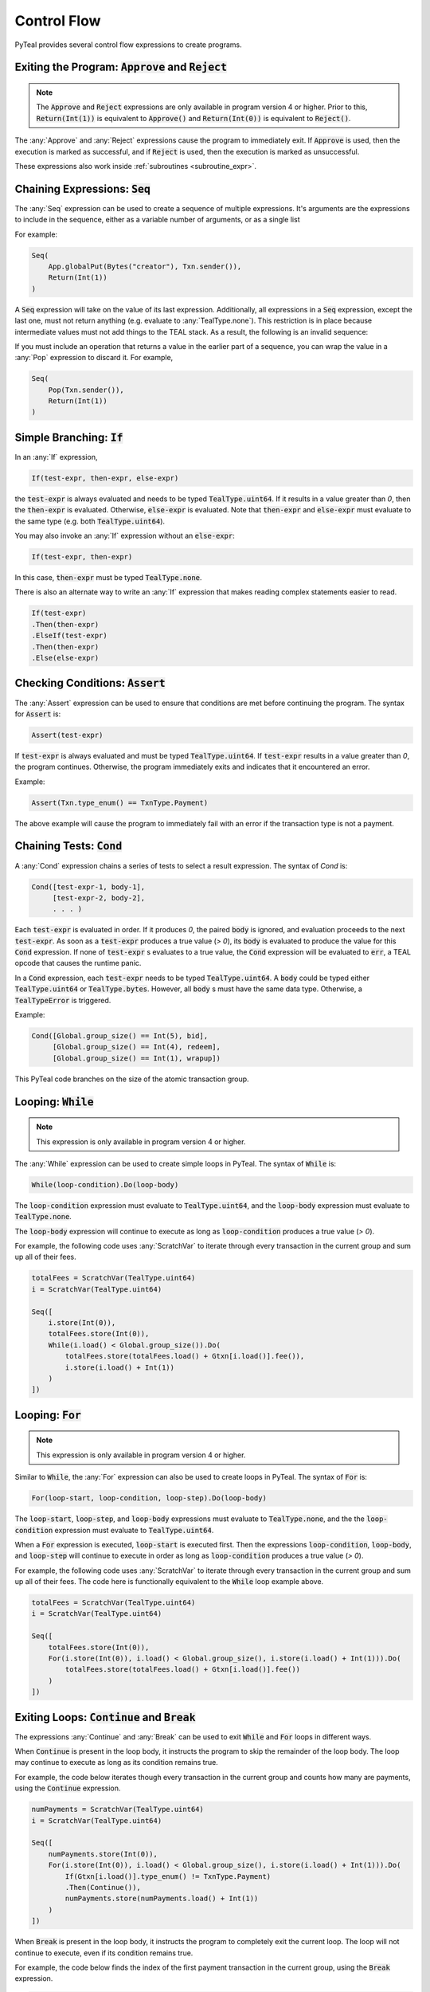 .. _control_flow:

Control Flow
============

PyTeal provides several control flow expressions to create programs.

.. _return_expr:

Exiting the Program: :code:`Approve` and :code:`Reject`
~~~~~~~~~~~~~~~~~~~~~~~~~~~~~~~~~~~~~~~~~~~~~~~~~~~~~~~

.. note::
    The :code:`Approve` and :code:`Reject` expressions are only available in program version 4 or higher.
    Prior to this, :code:`Return(Int(1))` is equivalent to :code:`Approve()` and :code:`Return(Int(0))`
    is equivalent to :code:`Reject()`.

The :any:`Approve` and :any:`Reject` expressions cause the program to immediately exit. If :code:`Approve`
is used, then the execution is marked as successful, and if :code:`Reject` is used, then the execution
is marked as unsuccessful.

These expressions also work inside :ref:`subroutines <subroutine_expr>`.

.. _seq_expr:

Chaining Expressions: :code:`Seq`
~~~~~~~~~~~~~~~~~~~~~~~~~~~~~~~~~

The :any:`Seq` expression can be used to create a sequence of multiple expressions.  It's arguments are the 
expressions to include in the sequence, either as a variable number of arguments, or as a single list

For example:

.. code-block:: python

    Seq(
        App.globalPut(Bytes("creator"), Txn.sender()),
        Return(Int(1))
    )

A :code:`Seq` expression will take on the value of its last expression. Additionally, all
expressions in a :code:`Seq` expression, except the last one, must not return anything (e.g.
evaluate to :any:`TealType.none`). This restriction is in place because intermediate values must not
add things to the TEAL stack. As a result, the following is an invalid sequence:

.. code-block:: python
    :caption: Invalid Seq expression

    Seq(
        Txn.sender(),
        Return(Int(1))
    )


If you must include an operation that returns a value in the earlier
part of a sequence, you can wrap the value in a :any:`Pop` expression to discard it. For example,

.. code-block:: python

    Seq(
        Pop(Txn.sender()),
        Return(Int(1))
    )

.. _if_expr:

Simple Branching: :code:`If`
~~~~~~~~~~~~~~~~~~~~~~~~~~~~

In an :any:`If` expression,

.. code-block:: racket

    If(test-expr, then-expr, else-expr)

the :code:`test-expr` is always evaluated and needs to be typed :code:`TealType.uint64`.
If it results in a value greater than `0`, then the :code:`then-expr` is evaluated.
Otherwise, :code:`else-expr` is evaluated. Note that :code:`then-expr` and :code:`else-expr` must
evaluate to the same type (e.g. both :code:`TealType.uint64`).

You may also invoke an :any:`If` expression without an :code:`else-expr`:

.. code-block:: racket

    If(test-expr, then-expr)

In this case, :code:`then-expr` must be typed :code:`TealType.none`.

There is also an alternate way to write an :any:`If` expression that makes reading
complex statements easier to read.

.. code-block:: racket

    If(test-expr)
    .Then(then-expr)
    .ElseIf(test-expr)
    .Then(then-expr)
    .Else(else-expr)

.. _assert_expr:

Checking Conditions: :code:`Assert`
~~~~~~~~~~~~~~~~~~~~~~~~~~~~~~~~~~~

The :any:`Assert` expression can be used to ensure that conditions are met before continuing the
program. The syntax for :code:`Assert` is:

.. code-block:: racket

    Assert(test-expr)

If :code:`test-expr` is always evaluated and must be typed :code:`TealType.uint64`. If
:code:`test-expr` results in a value greater than `0`, the program continues. Otherwise, the program
immediately exits and indicates that it encountered an error.

Example:

.. code-block:: python

        Assert(Txn.type_enum() == TxnType.Payment)

The above example will cause the program to immediately fail with an error if the transaction type
is not a payment.

.. _cond_expr:

Chaining Tests: :code:`Cond`
~~~~~~~~~~~~~~~~~~~~~~~~~~~~

A :any:`Cond` expression chains a series of tests to select a result expression.
The syntax of `Cond` is:

.. code-block:: racket

    Cond([test-expr-1, body-1],
         [test-expr-2, body-2],
         . . . )

Each :code:`test-expr` is evaluated in order. If it produces `0`, the paired :code:`body`
is ignored, and evaluation proceeds to the next :code:`test-expr`.
As soon as a :code:`test-expr` produces a true value (`> 0`),
its :code:`body` is evaluated to produce the value for this :code:`Cond` expression.
If none of :code:`test-expr` s evaluates to a true value, the :code:`Cond` expression will
be evaluated to :code:`err`, a TEAL opcode that causes the runtime panic.

In a :code:`Cond` expression, each :code:`test-expr` needs to be typed :code:`TealType.uint64`.
A :code:`body` could be typed either :code:`TealType.uint64` or :code:`TealType.bytes`. However, all
:code:`body` s must have the same data type. Otherwise, a :code:`TealTypeError` is triggered.

Example:



.. code-block:: python

        Cond([Global.group_size() == Int(5), bid],
             [Global.group_size() == Int(4), redeem],
             [Global.group_size() == Int(1), wrapup])


This PyTeal code branches on the size of the atomic transaction group.

.. _loop_while_expr:

Looping: :code:`While`
~~~~~~~~~~~~~~~~~~~~~~~~~~~~~~~~~~~~~~

.. note::
    This expression is only available in program version 4 or higher.

The :any:`While` expression can be used to create simple loops in PyTeal. The syntax of :code:`While` is:

.. code-block:: racket

    While(loop-condition).Do(loop-body)

The :code:`loop-condition` expression must evaluate to :code:`TealType.uint64`, and the :code:`loop-body`
expression must evaluate to :code:`TealType.none`.

The :code:`loop-body` expression will continue to execute as long as :code:`loop-condition` produces
a true value (`> 0`).

For example, the following code uses :any:`ScratchVar` to iterate through every transaction in the
current group and sum up all of their fees.

.. code-block:: python

        totalFees = ScratchVar(TealType.uint64)
        i = ScratchVar(TealType.uint64)

        Seq([
            i.store(Int(0)),
            totalFees.store(Int(0)),
            While(i.load() < Global.group_size()).Do(
                totalFees.store(totalFees.load() + Gtxn[i.load()].fee()),
                i.store(i.load() + Int(1))
            )
        ])

.. _loop_for_expr:

Looping: :code:`For`
~~~~~~~~~~~~~~~~~~~~~~~~~~~~~~~~~~~~~~

.. note::
    This expression is only available in program version 4 or higher.

Similar to :code:`While`, the :any:`For` expression can also be used to create loops in PyTeal. The
syntax of :code:`For` is:

.. code-block:: racket

    For(loop-start, loop-condition, loop-step).Do(loop-body)

The :code:`loop-start`, :code:`loop-step`, and :code:`loop-body` expressions must evaluate to
:code:`TealType.none`, and the the :code:`loop-condition` expression must evaluate to :code:`TealType.uint64`.

When a :code:`For` expression is executed, :code:`loop-start` is executed first. Then the
expressions :code:`loop-condition`, :code:`loop-body`, and :code:`loop-step` will continue to
execute in order as long as :code:`loop-condition` produces a true value (`> 0`).

For example, the following code uses :any:`ScratchVar` to iterate through every transaction in the
current group and sum up all of their fees. The code here is functionally equivalent to the
:code:`While` loop example above.

.. code-block:: python

        totalFees = ScratchVar(TealType.uint64)
        i = ScratchVar(TealType.uint64)

        Seq([
            totalFees.store(Int(0)),
            For(i.store(Int(0)), i.load() < Global.group_size(), i.store(i.load() + Int(1))).Do(
                totalFees.store(totalFees.load() + Gtxn[i.load()].fee())
            )
        ])

.. _loop_exit_expr:

Exiting Loops: :code:`Continue` and :code:`Break`
~~~~~~~~~~~~~~~~~~~~~~~~~~~~~~~~~~~~~~~~~~~~~~~~~

The expressions :any:`Continue` and :any:`Break` can be used to exit :code:`While` and :code:`For`
loops in different ways.

When :code:`Continue` is present in the loop body, it instructs the program to skip the remainder
of the loop body. The loop may continue to execute as long as its condition remains true.

For example, the code below iterates though every transaction in the current group and counts how
many are payments, using the :code:`Continue` expression.

.. code-block:: python

        numPayments = ScratchVar(TealType.uint64)
        i = ScratchVar(TealType.uint64)

        Seq([
            numPayments.store(Int(0)),
            For(i.store(Int(0)), i.load() < Global.group_size(), i.store(i.load() + Int(1))).Do(
                If(Gtxn[i.load()].type_enum() != TxnType.Payment)
                .Then(Continue()),
                numPayments.store(numPayments.load() + Int(1))
            )
        ])

When :code:`Break` is present in the loop body, it instructs the program to completely exit the
current loop. The loop will not continue to execute, even if its condition remains true.

For example, the code below finds the index of the first payment transaction in the current group,
using the :code:`Break` expression.

.. code-block:: python

        firstPaymentIndex = ScratchVar(TealType.uint64)
        i = ScratchVar(TealType.uint64)

        Seq([
            # store a default value in case no payment transactions are found
            firstPaymentIndex.store(Global.group_size()),
            For(i.store(Int(0)), i.load() < Global.group_size(), i.store(i.load() + Int(1))).Do(
                If(Gtxn[i.load()].type_enum() == TxnType.Payment)
                .Then(
                    firstPaymentIndex.store(i.load()),
                    Break()
                )
            ),
            # assert that a payment was found
            Assert(firstPaymentIndex.load() < Global.group_size())
        ])

.. _subroutine_expr:

Subroutines
~~~~~~~~~~~

.. note::
    Subroutines are only available in program version 4 or higher.

A subroutine is section of code that can be called multiple times from within a program. Subroutines are PyTeal's equivalent to functions.  Subroutine constraints include:

* Subroutines accept any number of arguments.
* Subroutine argument types can be any `Expr` (PyTeal expression) or strictly `ScratchVar` (no subclasses allowed).  PyTeal applies pass-by-value semantics to `Expr` and pass-by-reference to `ScratchVar`.
* Subroutines return a single value, or no value.

Creating Subroutines
--------------------

To create a subroutine, apply the :any:`Subroutine` function decorator to a Python function which
implements the subroutine. This decorator takes one argument, which is the return type of the subroutine.
:any:`TealType.none` indicates that the subroutine does not return a value, and any other type
(e.g. :any:`TealType.uint64` or :any:`TealType.bytes`) indicates the return type of the single value
the subroutine returns.

For example,

.. code-block:: python

        @Subroutine(TealType.uint64)
        def isEven(i):
            return i % Int(2) == Int(0)

PyTeal applies these parameter type annotation constraints when compiling subroutine definitions:

* :any:`ScratchVar` parameters *require* a type annotation.
* :any:`Expr` parameters do *not* require a type annotation.  PyTeal implicitly declares unannotated parameter types as :any:`Expr`.

Here's an example illustrating `ScratchVar` parameter declaration with parameter type annotations:

.. code-block:: python

    @Subroutine(TealType.none)
    def swap(x: ScratchVar, y: ScratchVar):
        z = ScratchVar(TealType.anytype)
        return Seq(
            z.store(x.load()),
            x.store(y.load()),
            y.store(z.load()),
        )

Calling Subroutines
-------------------

To call a subroutine, simply call it like a normal Python function and pass in its arguments. For example,

.. code-block:: python

        App.globalPut(Bytes("value_is_even"), isEven(Int(10)))

Recursion
---------

Recursion with subroutines is also possible. For example, the subroutine below also checks if its
argument is even, but uses recursion to do so.

.. code-block:: python

        @Subroutine(TealType.uint64)
        def recursiveIsEven(i):
            return (
                If(i == Int(0))
                .Then(Int(1))
                .ElseIf(i == Int(1))
                .Then(Int(0))
                .Else(recursiveIsEven(i - Int(2)))
            )

Recursion and `ScratchVar`'s
----------------------------

Recursion with parameters of type `ScratchVar` is disallowed. For example, the following
subroutine is considered illegal and attempting compilation will result in a `TealInputError`:

.. code-block:: python

        @Subroutine(TealType.none)
        def ILLEGAL_recursion(i: ScratchVar):
            return (
                If(i.load() == Int(0))
                .Then(i.store(Int(1)))
                .ElseIf(i.load() == Int(1))
                .Then(i.store(Int(0)))
                .Else(i.store(i.load() - Int(2)), ILLEGAL_recursion(i))
            )




Exiting Subroutines
-------------------

The :any:`Return` expression can be used to explicitly return from a subroutine.

If the subroutine does not return a value, :code:`Return` should be called with no arguments. For
example, the subroutine below asserts that the first payment transaction in the current group has a
fee of 0:

.. code-block:: python

        @Subroutine(TealType.none)
        def assertFirstPaymentHasZeroFee():
            i = ScratchVar(TealType.uint64)

            return Seq([
                For(i.store(Int(0)), i.load() < Global.group_size(), i.store(i.load() + Int(1))).Do(
                    If(Gtxn[i.load()].type_enum() == TxnType.Payment)
                    .Then(
                        Assert(Gtxn[i.load()].fee() == Int(0)),
                        Return()
                    )
                ),
                # no payments found
                Err()
            ])

Otherwise if the subroutine does return a value, that value should be the argument to the :code:`Return`
expression. For example, the subroutine below checks whether the current group contains a payment
transaction:

.. code-block:: python

        @Subroutine(TealType.uint64)
        def hasPayment():
            i = ScratchVar(TealType.uint64)

            return Seq([
                For(i.store(Int(0)), i.load() < Global.group_size(), i.store(i.load() + Int(1))).Do(
                    If(Gtxn[i.load()].type_enum() == TxnType.Payment)
                    .Then(Return(Int(1)))
                ),
                Return(Int(0))
            ])

:code:`Return` can also be called from the main program. In this case, a single integer argument
should be provided, which is the success value for the current execution. A true value (`> 0`)
is equivalent to :any:`Approve`, and a false value is equivalent to :any:`Reject`.
